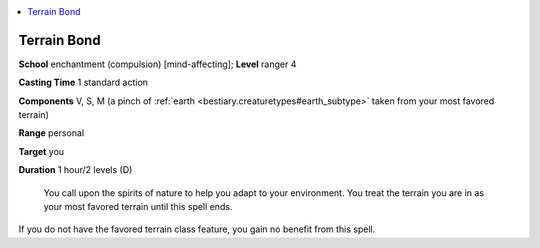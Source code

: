 
.. _`ultimatecombat.spells.terrainbond`:

.. contents:: \ 

.. _`ultimatecombat.spells.terrainbond#terrain_bond`:

Terrain Bond
=============

\ **School**\  enchantment (compulsion) [mind-affecting]; \ **Level**\  ranger 4

\ **Casting Time**\  1 standard action

\ **Components**\  V, S, M (a pinch of :ref:`earth <bestiary.creaturetypes#earth_subtype>`\  taken from your most favored terrain)

\ **Range**\  personal

\ **Target**\  you

\ **Duration**\  1 hour/2 levels (D)

 You call upon the spirits of nature to help you adapt to your environment. You treat the terrain you are in as your most favored terrain until this spell ends.

If you do not have the favored terrain class feature, you gain no benefit from this spell. 

